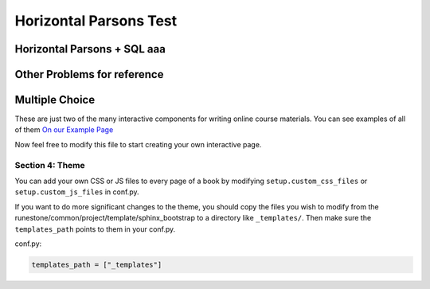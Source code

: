 =========================
Horizontal Parsons Test
=========================

.. Testing horizontal Parsons problems.

Horizontal Parsons + SQL  aaa
--------------------------------------
.. hparsons:: test_activecode_6
    :language: sql
    :autograde: unittest
    :dburl: /_static/test.db

    select * from test;

    =====
    assert 1,1 == world
    assert 0,1 == hello
    assert 2,1 == 42

..     :dburl: http://localhost:8000/_static/test.db

.. activecode:: abcde 
    :language: sql
    :autograde: unittest
    :dburl: /_static/test.db

    select * from test;

    =====
    assert 1,1 == world
    assert 0,1 == hello
    assert 2,1 == 42

..     :dburl: http://localhost:8000/_static/test.db


.. hparsons:: test_activecode_7
    :language: sql
    :autograde: unittest
    :dburl: /_static/test.db

    select * from test;

.. hparsons:: test_activecode_6b
    :language: sql
    :autograde: unittest
    :dburl: /_static/test.db

    select * from created_table;

    =====
    assert 0,0 == itworks

.. hparsons:: sql3
    :language: sql

    CREATE TABLE contacts (
      contact_id INTEGER PRIMARY KEY,
      first_name TEXT NOT NULL,
      last_name TEXT NOT NULL,
      email TEXT NOT NULL UNIQUE,
      phone TEXT NOT NULL UNIQUE
    );



Other Problems for reference
-----------------------------

.. parsonsprob:: test_parsons_1
    :adaptive:
    :order: 0 1 2 3 4

    need some text ?
    -----
    def fib(num):
    =====
       if num == 0:
           return 0:
    =====
       if num == 1:
           return 1:
    =====
       return fib(num - 1) + fib(num - 2)
    =====
       return fib(num - 1) * fib(num - 2) #paired

Multiple Choice
---------------

.. mchoice:: question1_2
    :multiple_answers:
    :correct: a,b,d
    :answer_a: red
    :answer_b: yellow
    :answer_c: black
    :answer_d: green
    :feedback_a: Red is a definitely on of the colors.
    :feedback_b: Yes, yellow is correct.
    :feedback_c: Remember the acronym...ROY G BIV.  B stands for blue.
    :feedback_d: Yes, green is one of the colors.

    Which colors might be found in a rainbow? (choose all that are correct)

These are just two of the many interactive components for writing online course materials.  You can see examples of all of them `On our Example Page <http://interactivepython.org/runestone/static/overview/overview.html>`_

Now feel free to modify this file to start creating your own interactive page.


Section 4: Theme
:::::::::::::::::::

You can add your own CSS or JS files to every page of a book by modifying ``setup.custom_css_files`` or ``setup.custom_js_files`` in conf.py.

If you want to do more significant changes to the theme, you should copy the files you wish to modify from
the runestone/common/project/template/sphinx_bootstrap to a directory like ``_templates/``. Then make sure
the ``templates_path`` points to them in your conf.py.

conf.py:

.. code:: 

    templates_path = ["_templates"]